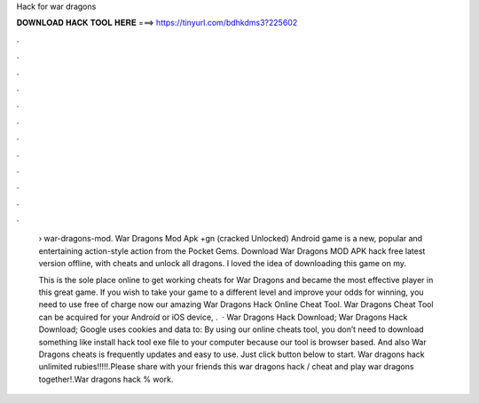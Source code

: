 Hack for war dragons



𝐃𝐎𝐖𝐍𝐋𝐎𝐀𝐃 𝐇𝐀𝐂𝐊 𝐓𝐎𝐎𝐋 𝐇𝐄𝐑𝐄 ===> https://tinyurl.com/bdhkdms3?225602



.



.



.



.



.



.



.



.



.



.



.



.

 › war-dragons-mod. War Dragons Mod Apk +gn (cracked Unlocked) Android game is a new, popular and entertaining action-style action from the Pocket Gems. Download War Dragons MOD APK hack free latest version offline, with cheats and unlock all dragons. I loved the idea of downloading this game on my.
 
 This is the sole place online to get working cheats for War Dragons and became the most effective player in this great game. If you wish to take your game to a different level and improve your odds for winning, you need to use free of charge now our amazing War Dragons Hack Online Cheat Tool. War Dragons Cheat Tool can be acquired for your Android or iOS device, .  · War Dragons Hack Download; War Dragons Hack Download; Google uses cookies and data to: By using our online cheats tool, you don’t need to download something like install hack tool exe file to your computer because our tool is browser based. And also War Dragons cheats is frequently updates and easy to use. Just click button below to start. War dragons hack unlimited rubies!!!!!.Please share with your friends this war dragons hack / cheat and play war dragons together!.War dragons hack % work.
